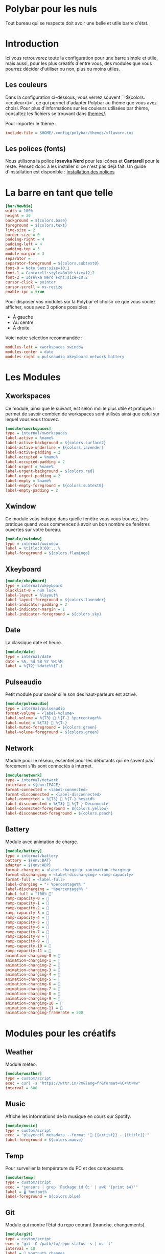 #+AUTHOR: Jonas FACON
#+DATE: <2025-10-18 Sat>

* Polybar pour les nuls
Tout bureau qui se respecte doit avoir une belle et utile barre d'état.

* Introduction
Ici vous retrouverez toute la configuration pour une barre simple et utile, mais aussi, pour les plus créatifs d'entre vous, des modules que vous pourrez décider d'utiliser ou non, plus ou moins utiles.

** Les couleurs
Dans la configuration ci-dessous, vous verrez souvent `=${colors.<couleur>}=`, ce qui permet d'adapter Polybar au thème que vous avez choisi.  
Pour plus d'informations sur les couleurs utilisées par thème, consultez les fichiers se trouvant dans [[file:themes/][themes/]].

Pour importer le thème :  
#+begin_src ini
include-file = $HOME/.config/polybar/themes/<flavor>.ini
#+end_src

** Les polices (fonts)
Nous utilisons la police *Iosevka Nerd* pour les icônes et *Cantarell* pour le reste. Pensez donc à les installer si ce n'est pas déjà fait.  
Un guide d'installation est disponible : [[file:../../README.org::#install-iosevka-font][Installation des polices]]

* La barre en tant que telle
#+begin_src ini
[bar/Newbie]
width = 100%
height = 30
background = ${colors.base}
foreground = ${colors.text}
line-size = 2
border-size = 0
padding-right = 4
padding-left = 4
padding-top = 3
module-margin = 3
separator = .
separator-foreground = ${colors.subtext0}
font-0 = Noto Sans:size=10;1
font-1 = Cantarell:style=Bold:size=12;2
font-2 = Iosevka Nerd Font:size=10;2
cursor-click = pointer
cursor-scroll = ns-resize
enable-ipc = true
#+end_src

Pour disposer vos modules sur la Polybar et choisir ce que vous voulez afficher, vous avez 3 options possibles :  
- À gauche  
- Au centre  
- À droite  

Voici notre sélection recommandée :  
#+begin_src ini
modules-left = xworkspaces xwindow
modules-center = date
modules-right = pulseaudio xkeyboard network battery
#+end_src

* Les Modules

** Xworkspaces
Ce module, ainsi que le suivant, est selon moi le plus utile et pratique.  
Il permet de savoir combien de workspaces sont utilisés ainsi que celui sur lequel vous vous trouvez.

#+begin_src ini
[module/xworkspaces]
type = internal/xworkspaces
label-active = %name%
label-active-background = ${colors.surface2}
label-active-underline = ${colors.lavender}
label-active-padding = 2
label-occupied = %name%
label-occupied-padding = 2
label-urgent = %name%
label-urgent-background = ${colors.red}
label-urgent-padding = 2
label-empty = %name%
label-empty-foreground = ${colors.subtext0}
label-empty-padding = 2
#+end_src

** Xwindow
Ce module vous indique dans quelle fenêtre vous vous trouvez, très pratique quand vous commencez à avoir un bon nombre de fenêtres ouvertes sur votre bureau.

#+begin_src ini
[module/xwindow]
type = internal/xwindow
label = %title:0:60:...%
label-foreground = ${colors.flamingo}
#+end_src

** Xkeyboard
#+begin_src ini
[module/xkeyboard]
type = internal/xkeyboard
blacklist-0 = num lock
label-layout = %layout%
label-layout-foreground = ${colors.lavender}
label-indicator-padding = 2
label-indicator-margin = 1
label-indicator-foreground = ${colors.sky}
#+end_src

** Date
La classique date et heure.

#+begin_src ini
[module/date]
type = internal/date
date = %A, %d %B %Y %H:%M
label = %{T2} %date%%{T-}
#+end_src

** Pulseaudio
Petit module pour savoir si le son des haut-parleurs est activé.

#+begin_src ini
[module/pulseaudio]
type = internal/pulseaudio
format-volume = <label-volume>
label-volume = %{T3}  %{T-} %percentage%%
label-muted = %{T3}  %{T-}
label-muted-foreground = ${colors.green}
label-volume-foreground = ${colors.green}
#+end_src

** Network
Module pour le réseau, essentiel pour les débutants qui ne savent pas forcément s'ils sont connectés à Internet.

#+begin_src ini
[module/network]
type = internal/network
interface = ${env:IFACE}
format-connected = <label-connected>
format-disconnected = <label-disconnected>
label-connected = %{T3} 󰖩 %{T-} %essid%
label-disconnected = %{T3} 󰖪 %{T-} Déconnecté
label-connected-foreground = ${colors.yellow}
label-disconnected-foreground = ${colors.peach}
#+end_src

** Battery
Module avec animation de charge.

#+begin_src ini
[module/battery]
type = internal/battery
battery = ${env:BAT}
adapter = ${env:ADP}
format-charging = <label-charging> <animation-charging> 
format-discharging = <label-discharging> <ramp-capacity>
format-full = <label-full>
label-charging = "⚡ %percentage%% "
label-discharging = "%percentage%% "
label-full = "100% 󰁹"
ramp-capacity-0 = 󰂎
ramp-capacity-1 = 󰁺
ramp-capacity-2 = 󰁻
ramp-capacity-3 = 󰁼
ramp-capacity-4 = 󰁽
ramp-capacity-5 = 󰁾
ramp-capacity-6 = 󰁿
ramp-capacity-7 = 󰂀
ramp-capacity-8 = 󰂁
ramp-capacity-9 = 󰂂
ramp-capacity-10 = 󰂂
ramp-capacity-11 = 󰁹
animation-charging-0 = 󰂎
animation-charging-1 = 󰁺
animation-charging-2 = 󰁻
animation-charging-3 = 󰁼
animation-charging-4 = 󰁽
animation-charging-5 = 󰁾
animation-charging-6 = 󰁿
animation-charging-7 = 󰂀
animation-charging-8 = 󰂁
animation-charging-9 = 󰂂
animation-charging-10 = 󰂂
animation-charging-11 = 󰁹
animation-charging-framerate = 500
#+end_src

* Modules pour les créatifs

** Weather
Module météo.

#+begin_src ini
[module/weather]
type = custom/script
exec = curl -s "https://wttr.in/?m&lang=fr&format=%C+%t+%w" 
interval = 600
#+end_src

** Music
Affiche les informations de la musique en cours sur Spotify.

#+begin_src ini
[module/music]
type = custom/script
exec = "playerctl metadata --format '🎵 {{artist}} - {{title}}'"
label-foreground = ${colors.mauve}
#+end_src

** Temp
Pour surveiller la température du PC et des composants.

#+begin_src ini
[module/temp]
type = custom/script
exec = "sensors | grep 'Package id 0:' | awk '{print $4}'"
label = 🌡 %output%
label-foreground = ${colors.blue}
#+end_src

** Git
Module qui montre l’état du repo courant (branche, changements).

#+begin_src ini
[module/git]
type = custom/script
exec = "git -C /path/to/repo status -s | wc -l"
interval = 10
label = 🌿 %output% changes
label-foreground = ${colors.green}
#+end_src

* Ressources utiles
- Documentation officielle Polybar : https://polybar.github.io  
- Thèmes Catppuccin : https://github.com/catppuccin/polybar  
- Polices Iosevka : https://github.com/be5invis/Iosevka  
- Guide d'installation des polices Nerd et des dépendances : [[file:../../README.org][ici]]
